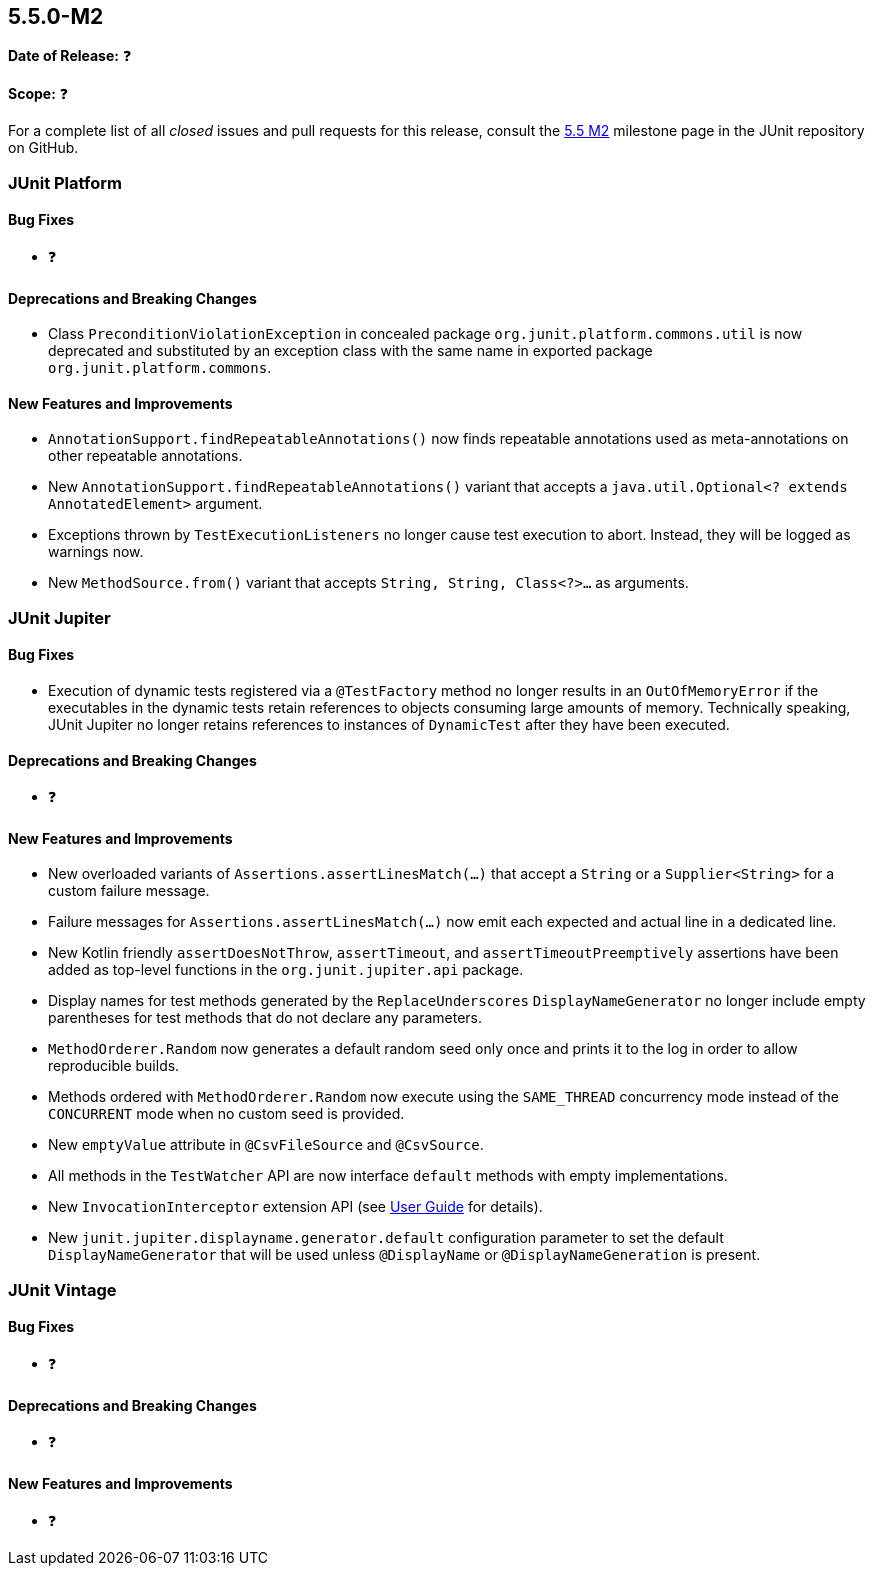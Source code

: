 [[release-notes-5.5.0-M2]]
== 5.5.0-M2️

*Date of Release:* ❓

*Scope:* ❓

For a complete list of all _closed_ issues and pull requests for this release, consult the
link:{junit5-repo}+/milestone/37?closed=1+[5.5 M2] milestone page in the JUnit repository
on GitHub.


[[release-notes-5.5.0-M2-junit-platform]]
=== JUnit Platform

==== Bug Fixes

* ❓

==== Deprecations and Breaking Changes

* Class `PreconditionViolationException` in concealed package
 `org.junit.platform.commons.util` is now deprecated and substituted by an exception class
  with the same name in exported package `org.junit.platform.commons`.

==== New Features and Improvements

* `AnnotationSupport.findRepeatableAnnotations()` now finds repeatable annotations used as
  meta-annotations on other repeatable annotations.
* New `AnnotationSupport.findRepeatableAnnotations()` variant that accepts a
  `java.util.Optional<? extends AnnotatedElement>` argument.
* Exceptions thrown by `TestExecutionListeners` no longer cause test execution to abort.
  Instead, they will be logged as warnings now.
* New `MethodSource.from()` variant that accepts `String, String, Class<?>...` as
  arguments.


[[release-notes-5.5.0-M2-junit-jupiter]]
=== JUnit Jupiter

==== Bug Fixes

* Execution of dynamic tests registered via a `@TestFactory` method no longer results in
  an `OutOfMemoryError` if the executables in the dynamic tests retain references to
  objects consuming large amounts of memory. Technically speaking, JUnit Jupiter no longer
  retains references to instances of `DynamicTest` after they have been executed.

==== Deprecations and Breaking Changes

* ❓

==== New Features and Improvements

* New overloaded variants of `Assertions.assertLinesMatch(...)` that accept a `String` or
  a `Supplier<String>` for a custom failure message.
* Failure messages for `Assertions.assertLinesMatch(...)` now emit each expected and
  actual line in a dedicated line.
* New Kotlin friendly `assertDoesNotThrow`, `assertTimeout`, and `assertTimeoutPreemptively`
  assertions have been added as top-level functions in the `org.junit.jupiter.api` package.
* Display names for test methods generated by the `ReplaceUnderscores`
  `DisplayNameGenerator` no longer include empty parentheses for test methods that do not
  declare any parameters.
* `MethodOrderer.Random` now generates a default random seed only once and prints it to
  the log in order to allow reproducible builds.
* Methods ordered with `MethodOrderer.Random` now execute using the `SAME_THREAD`
  concurrency mode instead of the `CONCURRENT` mode when no custom seed is provided.
* New `emptyValue` attribute in `@CsvFileSource` and `@CsvSource`.
* All methods in the `TestWatcher` API are now interface `default` methods with empty
  implementations.
* New `InvocationInterceptor` extension API (see
  <<../user-guide/index.adoc#extensions-intercepting-invocations, User Guide>> for
  details).
* New `junit.jupiter.displayname.generator.default` configuration parameter to set the
  default `DisplayNameGenerator` that will be used unless `@DisplayName` or
  `@DisplayNameGeneration` is present.


[[release-notes-5.5.0-M2-junit-vintage]]
=== JUnit Vintage

==== Bug Fixes

* ❓

==== Deprecations and Breaking Changes

* ❓

==== New Features and Improvements

* ❓

